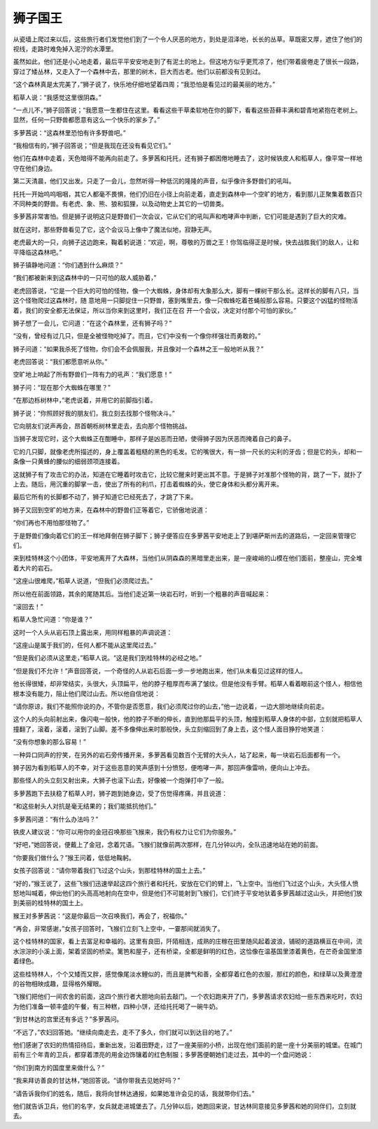 狮子国王
========

从瓷墙上爬过来以后，这些旅行者们发觉他们到了一个令人厌恶的地方，到处是沼泽地，长长的丛草。草既密又厚，遮住了他们的视线，走路时难免掉入泥泞的水潭里。

虽然如此，他们还是小心地走着，最后平平安安地走到了有泥土的地上。但这地方似乎更荒凉了，他们带着疲倦走了很长一段路，穿过了矮丛林，又走入了一个森林中去，那里的树木，巨大而古老。他们以前都没有见到过。

“这个森林真是太完美了，”狮子说了，快乐地仔细地望着四周；“我恐怕是看见过的最美丽的地方。”

稻草人说：“我感觉这里很阴森。”

“一点儿不，”狮子回答说；“我愿意一生都住在这里。看看这些干草柔软地在你的脚下，看看这些苔藓丰满和碧青地紧抱在老树上。显然，任何一只野兽都愿意有这么一个快乐的家乡了。”

多萝茜说：“这森林里恐怕有许多野兽吧。”

“我相信有的，”狮子回答说；“但是我现在还没有看见它们。”

他们在森林中走着，天色暗得不能再向前走了。多萝茜和托托，还有狮子都困倦地睡去了，这时候铁皮人和稻草人，像平常一样地守在他们身边。

第二天清晨，他们又出发。只走了一会儿，忽然听得一种低沉的隆隆的声音，似乎像许多野兽们的吼叫。

托托一开始呜呜咽咽，其它人都毫不畏惧，他们仍旧在小径上向前走着，直走到森林中一个空旷的地方，看到那儿正聚集着数百只不同种类的野兽。有老虎、象、熊、狼和狐狸，以及动物史上其它的一切兽类。

多萝茜非常害怕。但是狮子说明这只是野兽们一次会议，它从它们的吼叫声和咆哮声中判断，它们可能是遇到了巨大的灾难。

就在这时，那些野兽看见了它，这个会议马上像中了魔法似地，寂静无声。

老虎最大的一只，向狮子这边跑来，鞠着躬说道：“欢迎，啊，尊敬的万兽之王！你驾临得正是时候，快去战胜我们的敌人，让和平降临这森林吧。”

狮子镇静地问道：“你们遇到什么麻烦？”

“我们都被新来到这森林中的一只可怕的敌人威胁着，”

老虎回答说，“它是一个巨大的可怕的怪物，像一个大蜘蛛，身体却有大象那么大，脚有一棵树干那么长。这样长的脚有八只，当这个怪物爬过这森林时，随 意地用一只脚捉住一只野兽，塞到嘴里去，像一只蜘蛛吃着苍蝇般那么容易。只要这个凶猛的怪物活着，我们的安全都无法保证，所以当你来到这里时，我们正在召 开一个会议，决定对付那个可怕的家伙。”

狮子想了一会儿，它问道：“在这个森林里，还有狮子吗？”

“没有，曾经有过几只，但是全被怪物吃掉了。而且，它们中没有一个像你样强壮而勇敢的。”

狮子问道：“如果我杀死了怪物，你们会不会佩服我，并且像对一个森林之王一般地听从我？”

老虎回答说：“我们都愿意听从你。”

空旷地上响起了所有野兽们一阵有力的吼声：“我们愿意！”

狮子问：“现在那个大蜘蛛在哪里？”

“在那边栎树林中，”老虎说着，并用它的前脚指引着。

狮子说：“你照顾好我的朋友们，我立刻去找那个怪物决斗。”

它向朋友们说声再会，昂首朝栎树林里走去，去向那个怪物挑战。

当狮子发现它时，这个大蜘蛛正在酣睡中，那样子是凶恶而丑陋，使得狮子因为厌恶而掩着自己的鼻子。

它的几只脚，就像老虎所描述的，身上覆盖着粗糙的黑色的毛发。它的嘴很大，有一排一尺长的尖利的牙齿；但是它的头，却和一条像一只黄蜂的腰似的细弱颈项连接着。

这就狮子有了攻击它的办法，知道在它睡着时攻击它，比较它醒来时更出其不意。于是狮子对准那个怪物的背，跳了一下，就扑了上去。随后，用沉重的脚掌一击，使出了所有的利爪，打击着蜘蛛的头，使它身体和头都分离开来。

最后它所有的长脚都不动了，狮子知道它已经死去了，才跳了下来。

狮子又回到空旷的地方来，在森林中的野兽们正等着它，它骄傲地说道：

“你们再也不用怕那怪物了。”

于是野兽们像向着它们的王一样地拜倒在狮子脚下；狮子便答应在多萝茜平安地走上了到堪萨斯州去的道路后，一定回来管理它们。

来到桂特林这个小团体，平安地离开了大森林，当他们从阴森森的黑暗里走出来，是一座峻峭的山模在他们面前，整座山，完全堆着大片的岩石。

“这座山很难爬，”稻草人说道，“但我们必须爬过去。”

所以他在前面领路，其余的尾随其后。当他们走近第一块岩石时，听到一个粗暴的声音喊起来：

“滚回去！”

稻草人急忙问道：“你是谁？”

这时一个人头从岩石顶上露出来，用同样粗暴的声调说道：

“这座山是属于我们的，任何人都不能从这里爬过去。”

“但是我们必须从这里走，”稻草人说。“这是我们到桂特林的必经之地。”

“但是我们不允许！”声音回答说，一个奇怪的人从岩石后面一步一步地跑出来，他们从未看见过这样的怪人。

他长得很矮，却非常结实，头很大，头顶扁平，他的脖子粗厚而布满了皱纹。但是他没有手臂。稻草人看着眼前这个怪人，相信他根本没有能力，阻止他们爬过山去。所以他自信地说：

“请你原谅，我们不能照你说的办，不管你是否愿意，我们必须爬过你的山去，”他一边说着，一边大胆地继续向前走。

这个人的头向前射出来，像闪电一般快，他的脖子不断的伸长，直到他那扁平的头顶，触撞到稻草人身体的中部，立刻就把稻草人撞翻了，滚着，滚着，滚到了山脚。差不多像伸出来时那般快，头立刻缩回到了身上去，这个怪人面目狰狞地笑道：

“没有你想象的那么容易！”

一种异口同声的狞笑，在另外的岩石旁传播开来，多萝茜看见数百个无臂的大头人，站了起来，每一块岩石后面都有一个。

狮子因为看到稻草人的不幸，对于这些恶意的笑声感到十分愤怒，便咆哮一声，那回声像雷响，便向山上冲去。

那些怪人的头立刻又射出来，大狮子也滚下山去，好像被一个炮弹打中了一般。

多萝茜跑下去扶稳了稻草人时，狮子跑到她身边，受了伤觉得疼痛，并且说道：

“和这些射头人对抗是毫无结果的；我们能抵抗他们。”

多萝茜问道：“有什么办法吗？”

铁皮人建议说：“你可以用你的金冠召唤那些飞猴来，我仍有权力让它们为你服务。”

“好吧，”她回答说，便戴上了金冠，念着咒语。飞猴们就像前两次那样，在几分钟以内，全队迅速地站在她的前面。

“你要我们做什么？”猴王问着，低低地鞠躬。

女孩子回答说：“请你带着我们飞过这个山头，到那桂特林的国土上去。”

“好的，”猴王说了，这些飞猴们迅速举起这四个旅行者和托托，安放在它们的臂上，飞上空中。当他们飞过这个山头，大头怪人愤怒地叫喊着，伸出他们的头高高地射向在空中，但是他们不可能射到飞猴们，它们终于平安地驮着多萝茜越过这山头，并把他们放到美丽的桂特林的国土上。

猴王对多萝茜说：“这是你最后一次召唤我们，再会了，祝福你。”

“再会，非常感谢，”女孩子回答时，飞猴们立刻飞上空中，一霎那间就消失了。

这个桂特林的国家，看上去富足和幸福的。这里有良田，阡陌相连，成熟的庄稼在田里随风起着波浪，铺砌的道路横亘在中间，流水淙淙的小溪上面，架着坚固的桥梁。篱笆和屋子，还有桥梁，全都是鲜明的红色，这恰像在温基国里漆着黄色，在芒奇金国里漆着绿色。

这些桂特林人，个个又矮而又胖，感觉像尾淡水鲤似的，而且是脾气和善，全都穿着红色的衣服，那红的颜色，和绿草以及黄澄澄的谷物相映成趣，显得格外耀眼。

飞猴们把他们一间农舍的前面，这四个旅行者大胆地向前去敲门。一个农妇跑来开了门，多萝茜请求农妇给一些东西来吃时，农妇为他们准备一顿丰盛的午餐，有三种糕，四种小饼，还给托托喝了一碗牛奶。

“到甘林达的宫里还有多远？”多萝茜问。

“不远了，”农妇回答她。“继续向南走去，走不了多久，你们就可以到达目的地了。”

他们感谢了农妇的热情招待后，重新出发，沿着田野走，过了一座美丽的小桥，出现在他们面前的是一座十分美丽的城堡。在城门前有三个年青的卫兵，都穿着漂亮的用金边饰镶着的红色制服；多萝茜便朝她们走过去，其中的一个盘问她说：

“你们到南方的国度里来做什么？”

“我来拜访善良的甘达林，”她回答说。“请你带我去见她好吗？”

“请告诉我你们的姓名，随后，我将向甘林达通报，如果她准许会见的话，我就带你们去。”

他们就告诉卫兵，他们的名字，女兵就走进城堡去了。几分钟以后，她跑回来说，甘达林同意接见多萝茜和她的同伴们，立刻就去。
